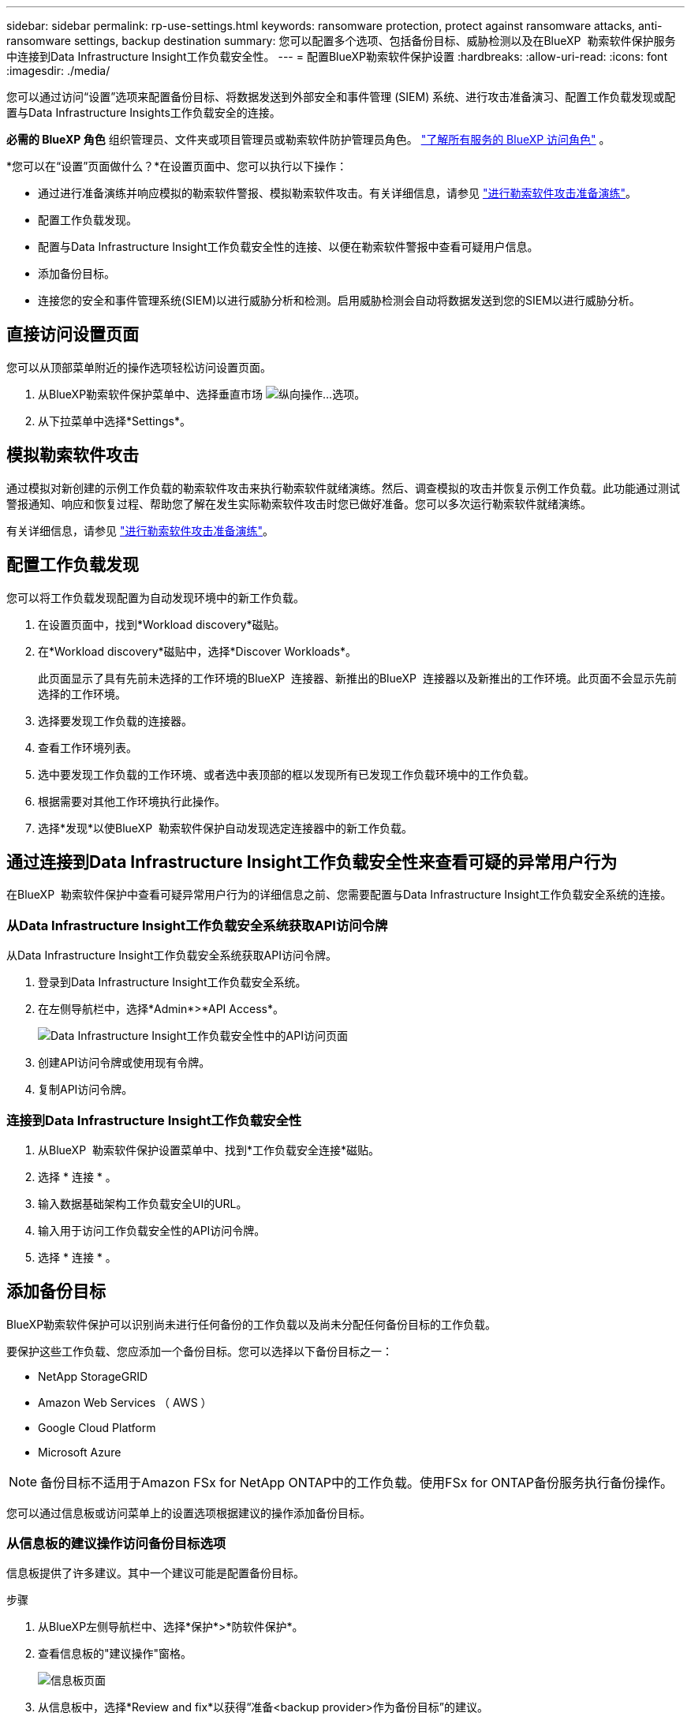 ---
sidebar: sidebar 
permalink: rp-use-settings.html 
keywords: ransomware protection, protect against ransomware attacks, anti-ransomware settings, backup destination 
summary: 您可以配置多个选项、包括备份目标、威胁检测以及在BlueXP  勒索软件保护服务中连接到Data Infrastructure Insight工作负载安全性。 
---
= 配置BlueXP勒索软件保护设置
:hardbreaks:
:allow-uri-read: 
:icons: font
:imagesdir: ./media/


[role="lead"]
您可以通过访问“设置”选项来配置备份目标、将数据发送到外部安全和事件管理 (SIEM) 系统、进行攻击准备演习、配置工作负载发现或配置与Data Infrastructure Insights工作负载安全的连接。

*必需的 BlueXP 角色* 组织管理员、文件夹或项目管理员或勒索软件防护管理员角色。  https://docs.netapp.com/us-en/bluexp-setup-admin/reference-iam-predefined-roles.html["了解所有服务的 BlueXP 访问角色"^] 。

*您可以在“设置”页面做什么？*在设置页面中、您可以执行以下操作：

* 通过进行准备演练并响应模拟的勒索软件警报、模拟勒索软件攻击。有关详细信息，请参见 link:rp-start-simulate.html["进行勒索软件攻击准备演练"]。
* 配置工作负载发现。
* 配置与Data Infrastructure Insight工作负载安全性的连接、以便在勒索软件警报中查看可疑用户信息。
* 添加备份目标。
* 连接您的安全和事件管理系统(SIEM)以进行威胁分析和检测。启用威胁检测会自动将数据发送到您的SIEM以进行威胁分析。




== 直接访问设置页面

您可以从顶部菜单附近的操作选项轻松访问设置页面。

. 从BlueXP勒索软件保护菜单中、选择垂直市场 image:button-actions-vertical.png["纵向操作"]...选项。
. 从下拉菜单中选择*Settings*。




== 模拟勒索软件攻击

通过模拟对新创建的示例工作负载的勒索软件攻击来执行勒索软件就绪演练。然后、调查模拟的攻击并恢复示例工作负载。此功能通过测试警报通知、响应和恢复过程、帮助您了解在发生实际勒索软件攻击时您已做好准备。您可以多次运行勒索软件就绪演练。

有关详细信息，请参见 link:rp-start-simulate.html["进行勒索软件攻击准备演练"]。



== 配置工作负载发现

您可以将工作负载发现配置为自动发现环境中的新工作负载。

. 在设置页面中，找到*Workload discovery*磁贴。
. 在*Workload discovery*磁贴中，选择*Discover Workloads*。
+
此页面显示了具有先前未选择的工作环境的BlueXP  连接器、新推出的BlueXP  连接器以及新推出的工作环境。此页面不会显示先前选择的工作环境。

. 选择要发现工作负载的连接器。
. 查看工作环境列表。
. 选中要发现工作负载的工作环境、或者选中表顶部的框以发现所有已发现工作负载环境中的工作负载。
. 根据需要对其他工作环境执行此操作。
. 选择*发现*以使BlueXP  勒索软件保护自动发现选定连接器中的新工作负载。




== 通过连接到Data Infrastructure Insight工作负载安全性来查看可疑的异常用户行为

在BlueXP  勒索软件保护中查看可疑异常用户行为的详细信息之前、您需要配置与Data Infrastructure Insight工作负载安全系统的连接。



=== 从Data Infrastructure Insight工作负载安全系统获取API访问令牌

从Data Infrastructure Insight工作负载安全系统获取API访问令牌。

. 登录到Data Infrastructure Insight工作负载安全系统。
. 在左侧导航栏中，选择*Admin*>*API Access*。
+
image:../media/screen-alerts-ci-api-access-token.png["Data Infrastructure Insight工作负载安全性中的API访问页面"]

. 创建API访问令牌或使用现有令牌。
. 复制API访问令牌。




=== 连接到Data Infrastructure Insight工作负载安全性

. 从BlueXP  勒索软件保护设置菜单中、找到*工作负载安全连接*磁贴。
. 选择 * 连接 * 。
. 输入数据基础架构工作负载安全UI的URL。
. 输入用于访问工作负载安全性的API访问令牌。
. 选择 * 连接 * 。




== 添加备份目标

BlueXP勒索软件保护可以识别尚未进行任何备份的工作负载以及尚未分配任何备份目标的工作负载。

要保护这些工作负载、您应添加一个备份目标。您可以选择以下备份目标之一：

* NetApp StorageGRID
* Amazon Web Services （ AWS ）
* Google Cloud Platform
* Microsoft Azure



NOTE: 备份目标不适用于Amazon FSx for NetApp ONTAP中的工作负载。使用FSx for ONTAP备份服务执行备份操作。

您可以通过信息板或访问菜单上的设置选项根据建议的操作添加备份目标。



=== 从信息板的建议操作访问备份目标选项

信息板提供了许多建议。其中一个建议可能是配置备份目标。

.步骤
. 从BlueXP左侧导航栏中、选择*保护*>*防软件保护*。
. 查看信息板的"建议操作"窗格。
+
image:screen-dashboard3.png["信息板页面"]

. 从信息板中，选择*Review and fix*以获得“准备<backup provider>作为备份目标”的建议。
. 根据备份提供程序继续执行说明。




=== 将StorageGRID添加为备份目标

要将NetApp StorageGRID设置为备份目标、请输入以下信息。

.步骤
. 在*设置>备份目的地*页面中，选择*添加*。
. 输入备份目标的名称。
+
image:screen-settings-backup-destination.png["备份目标页面"]

. 选择* StorageGRID *。
. 选择每个设置旁边的向下箭头、然后输入或选择值：
+
** *提供者设置*：
+
*** 创建新存储分段或自带存储分段来存储备份。
*** StorageGRID网关节点完全限定域名、端口、StorageGRID访问密钥和机密密钥凭据。


** *联网*：选择IP空间。
+
*** IP空间是要备份的卷所在的集群。此 IP 空间的集群间 LIF 必须具有出站 Internet 访问权限。




. 选择 * 添加 * 。


.结果
新备份目标将添加到备份目标列表中。

image:screen-settings-backup-destinations-list2.png["备份目标页面上的设置选项"]



=== 将Amazon Web Services添加为备份目标

要将AWS设置为备份目标、请输入以下信息。

有关在BlueXP中管理AWS存储的详细信息、请参见 https://docs.netapp.com/us-en/bluexp-setup-admin/task-viewing-amazon-s3.html["管理Amazon S3存储分段"^]。

.步骤
. 在*设置>备份目的地*页面中，选择*添加*。
. 输入备份目标的名称。
+
image:screen-settings-backup-destination.png["备份目标页面"]

. 选择* Amazon Web Services*。
. 选择每个设置旁边的向下箭头、然后输入或选择值：
+
** *提供者设置*：
+
*** 创建新存储分段、如果BlueXP中已存在现有存储分段、则选择现有存储分段、或者自带存储分段来存储备份。
*** AWS帐户、区域、AWS凭据的访问密钥和机密密钥
+
https://docs.netapp.com/us-en/bluexp-s3-storage/task-add-s3-bucket.html["如果要自带存储分段、请参见添加S3存储分段"^]。



** *加密*：如果要创建新的S3存储分段，请输入提供程序提供给您的加密密钥信息。如果您选择了现有存储分段、则加密信息已可用。
+
默认情况下、存储分段中的数据使用AWS管理的密钥进行加密。您可以继续使用AWS管理的密钥、也可以使用自己的密钥管理数据加密。

** *联网*：选择IP空间以及是否使用专用端点。
+
*** IP空间是要备份的卷所在的集群。此 IP 空间的集群间 LIF 必须具有出站 Internet 访问权限。
*** (可选)选择是否使用先前配置的AWS专用端点(PrivateLink)。
+
如果要使用AWS PrivateLink、请参见 https://docs.aws.amazon.com/AmazonS3/latest/userguide/privatelink-interface-endpoints.html["适用于Amazon S3的AWS PrivateLink"^]。



** *Backup lock*:选择您希望服务保护备份不被修改或删除。此选项使用NetApp数据锁技术。每个备份都将在保留期限内锁定、或者至少锁定30天、再加上长达14天的缓冲期。
+

CAUTION: 如果您现在配置备份锁定设置、则在配置备份目标后、您将无法稍后更改该设置。

+
*** *监管模式*：特定用户(具有S3：BypassGovernance保留 权限)可以在保留期间覆盖或删除受保护的文件。
*** *合规模式*：用户在保留期间无法覆盖或删除受保护的备份文件。




. 选择 * 添加 * 。


.结果
新备份目标将添加到备份目标列表中。

image:screen-settings-backup-destinations-list2.png["备份目标页面上的设置选项"]



=== 将Google Cloud Platform添加为备份目标

要将Google Cloud Platform (GCP)设置为备份目标、请输入以下信息。

有关在BlueXP  中管理GCP存储的详细信息，请参见 https://docs.netapp.com/us-en/bluexp-setup-admin/concept-install-options-google.html["Google Cloud中的连接器安装选项"^]。

.步骤
. 在*设置>备份目的地*页面中，选择*添加*。
. 输入备份目标的名称。
+
image:screen-settings-backup-destination-gcp.png["备份目标页面"]

. 选择* Google Cloud Platform*。
. 选择每个设置旁边的向下箭头、然后输入或选择值：
+
** *提供者设置*：
+
*** 创建新存储分段。输入访问密钥和机密密钥。
*** 输入或选择您的Google Cloud Platform项目和区域。


** *加密*：如果要创建新存储分段，请输入提供程序提供给您的加密密钥信息。如果您选择了现有存储分段、则加密信息已可用。
+
默认情况下、存储分段中的数据使用Google管理的密钥进行加密。您可以继续使用Google管理的密钥。

** *联网*：选择IP空间以及是否使用专用端点。
+
*** IP空间是要备份的卷所在的集群。此 IP 空间的集群间 LIF 必须具有出站 Internet 访问权限。
*** (可选)选择是否使用先前配置的GCP专用端点(PrivateLink)。




. 选择 * 添加 * 。


.结果
新备份目标将添加到备份目标列表中。



=== 将Microsoft Azure添加为备份目标

要将Azure设置为备份目标、请输入以下信息。

有关在BlueXP中管理Azure凭据和市场订阅的详细信息、请参阅 https://docs.netapp.com/us-en/bluexp-setup-admin/task-adding-azure-accounts.html["管理您的Azure凭据和市场订阅"^]。

.步骤
. 在*设置>备份目的地*页面中，选择*添加*。
. 输入备份目标的名称。
+
image:screen-settings-backup-destination.png["备份目标页面"]

. 选择 * Azure * 。
. 选择每个设置旁边的向下箭头、然后输入或选择值：
+
** *提供者设置*：
+
*** 创建新的存储帐户、如果BlueXP中已存在现有存储帐户、请选择一个、或者自带用于存储备份的存储帐户。
*** Azure凭据的Azure订阅、区域和资源组
+
https://docs.netapp.com/us-en/bluexp-blob-storage/task-add-blob-storage.html["如果要自带存储帐户、请参阅添加Azure Blb存储帐户"^]。



** *加密*：如果要创建新的存储帐户，请输入提供商提供给您的加密密钥信息。如果您选择了现有帐户、则加密信息已可用。
+
默认情况下、帐户中的数据使用Microsoft管理的密钥进行加密。您可以继续使用Microsoft管理的密钥、也可以使用自己的密钥管理数据加密。

** *联网*：选择IP空间以及是否使用专用端点。
+
*** IP空间是要备份的卷所在的集群。此 IP 空间的集群间 LIF 必须具有出站 Internet 访问权限。
*** (可选)选择是否使用先前配置的Azure私有端点。
+
如果要使用Azure PrivateLink、请参见 https://azure.microsoft.com/en-us/products/private-link/["Azure PrivateLink"^]。





. 选择 * 添加 * 。


.结果
新备份目标将添加到备份目标列表中。

image:screen-settings-backup-destinations-list2.png["备份目标页面上的设置选项"]



== 连接到安全和事件管理系统 (SIEM) 进行威胁分析和检测

您可以自动将数据发送到安全和事件管理系统(SIEM)、以进行威胁分析和检测。您可以选择AWS Security Hub、Microsoft Sentinel或Splunk Cloud作为您的SIEM。

在BlueXP  勒索软件保护中启用SIEM之前、您需要配置您的SIEM系统。



=== 配置AWS Security Hub以进行威胁检测

在BlueXP  勒索软件保护中启用AWS安全中心之前、您需要在AWS安全中心中执行以下高级步骤：

* 在AWS Security Hub中设置权限。
* 在AWS Security Hub中设置身份验证访问密钥和机密密钥。(此处不提供这些步骤。)


.在AWS Security Hub中设置权限的步骤
. 转到*AWS IAM console*。
. 选择*Policies*。
. 使用以下代码以JSON格式创建策略：
+
[listing]
----
{
  "Version": "2012-10-17",
  "Statement": [
    {
      "Sid": "NetAppSecurityHubFindings",
      "Effect": "Allow",
      "Action": [
        "securityhub:BatchImportFindings",
        "securityhub:BatchUpdateFindings"
      ],
      "Resource": [
        "arn:aws:securityhub:*:*:product/*/default",
        "arn:aws:securityhub:*:*:hub/default"
      ]
    }
  ]
}
----




=== 配置Microsoft Sentinel以进行威胁检测

在BlueXP  勒索软件保护中启用Microsoft Sentinel之前、您需要在Microsoft Sentinel中执行以下高级步骤：

* * 前提条件 *
+
** 启用Microsoft Sentinel。
** 在Microsoft Sentinel中创建自定义角色。


* *注册*
+
** 注册BlueXP  勒索软件保护以接收来自Microsoft Sentinel的事件。
** 创建注册密钥。


* *权限*：为应用程序分配权限。
* *身份验证*：输入应用程序的身份验证凭据。


.启用Microsoft Sentinel的步骤
. 转到Microsoft Sentinel。
. 创建*日志分析工作空间*。
. 启用Microsoft Sentinel以使用刚刚创建的日志分析工作空间。


.在Microsoft Sentinel中创建自定义角色的步骤
. 转到Microsoft Sentinel。
. 选择*订阅*>*访问控制(IAM)*。
. 输入自定义角色名称。使用名称* BlueXP  防软件保护Sentinel配置程序*。
. 复制以下JSON并将其粘贴到*JSX*选项卡中。
+
[listing]
----
{
  "roleName": "BlueXP Ransomware Protection Sentinel Configurator",
  "description": "",
  "assignableScopes":["/subscriptions/{subscription_id}"],
  "permissions": [

  ]
}
----
. 查看并保存设置。


.注册BlueXP  勒索软件保护以接收来自Microsoft Sentinel的事件的步骤
. 转到Microsoft Sentinel。
. 选择*Enttra ID*>*应用程序*>*应用程序注册*。
. 对于应用程序的*显示名称*，输入“* BlueXP  勒索软件保护*”。
. 在*支持的帐户类型*字段中，选择*仅此组织目录中的帐户*。
. 选择要推送事件的*Default Index*。
. 选择 * 审阅 * 。
. 选择*注册*以保存您的设置。
+
注册后、Microsoft Entra管理中心将显示应用程序概述窗格。



.创建注册密钥的步骤
. 转到Microsoft Sentinel。
. 选择*证书和机密*>*客户机密*>*新客户机密*。
. 添加应用程序密钥的说明。
. 为密钥选择*Expiration*或指定自定义生命周期。
+

TIP: 客户端密钥的有效期不得超过两年(24个月)。Microsoft建议您将到期值设置为小于12个月。

. 选择*Add*以创建密钥。
. 记录要在身份验证步骤中使用的密钥。退出此页面后、此密钥将不再显示。


.为应用程序分配权限的步骤
. 转到Microsoft Sentinel。
. 选择*订阅*>*访问控制(IAM)*。
. 选择*Add*>*Add Role assign*.
. 对于*特权管理员角色*字段，选择* BlueXP  防软件保护Sentinel配置程序*。
+

TIP: 这是您先前创建的自定义角色。

. 选择 * 下一步 * 。
. 在*Assign access to *字段中，选择*User、group或service主体*。
. 选择*选择成员*。然后，选择* BlueXP  防软件保护Sentinel配置程序*。
. 选择 * 下一步 * 。
. 在“*用户可以执行的操作”框中，选择“允许用户分配除特权管理员角色所有者、UAA、RBAC (建议)”以外的所有角色”。
. 选择 * 下一步 * 。
. 选择*Review and assign*以分配权限。


.输入应用程序身份验证凭据的步骤
. 转到Microsoft Sentinel。
. 输入凭据：
+
.. 输入租户ID、客户端应用程序ID和客户端应用程序密钥。
.. 单击 * 身份验证 * 。
+

NOTE: 身份验证成功后、将显示一条"authentication (身份验证)"消息。



. 输入应用程序的日志分析工作区详细信息。
+
.. 选择订阅ID、资源组和日志分析工作区。






=== 配置Splunk Cloud以进行威胁检测

在BlueXP  勒索软件保护中启用Splunk Cloud之前、您需要在Splunk Cloud中执行以下高级步骤：

* 在Splunk Cloud中启用HTTP事件收集器、以便通过HTTP或HTTPS从BlueXP  接收事件数据。
* 在Splunk Cloud中创建事件收集器令牌。


.在Splunk中启用HTTP事件收集器的步骤
. 转到Splunk Cloud。
. 选择*Settings*>*Data Inputs*。
. 选择*HTTP事件收集器*>*Global Settings*。
. 在“All Toens”(所有令牌)切换中，选择“*Enabled"(已启用)*。
. 要使事件收集器通过HTTPS而不是HTTP进行侦听和通信，请选择*Enable SSL*。
. 在*HTTP端口号*中输入HTTP事件收集器的端口。


.在Splunk中创建事件收集器令牌的步骤
. 转到Splunk Cloud。
. 选择*Settings*>*Add Data*。
. 选择*Monitor*>*HTTP事件收集器*。
. 输入令牌的名称，然后选择*Next*。
. 选择要推送事件的*Default Index*，然后选择*Review。
. 确认端点的所有设置均正确无误，然后选择*Submit*。
. 复制令牌并将其粘贴到另一个文档中、以便为身份验证步骤做好准备。




=== 在BlueXP  勒索软件防护中连接SIEM

启用SIEM可将BlueXP  勒索软件保护中的数据发送到您的SIEM服务器、以进行威胁分析和报告。

.步骤
. 从BlueXP  菜单中，选择*保护*>*防软件保护*。
. 从BlueXP勒索软件保护菜单中、选择垂直市场 image:button-actions-vertical.png["纵向操作"]...选项。
. 选择*Settings*。
+
出现“Settings (设置)”页面。

+
image:screen-settings2.png["设置页面"]

. 在设置页面中、选择SIEM连接磁贴中的*连接*。
+
image:screen-settings-threat-detection-3options.png["启用威胁检测详细信息页面"]

. 选择一个暹粒系统。
. 输入您在AWS Security Hub或Splunk Cloud中配置的令牌和身份验证详细信息。
+

NOTE: 您输入的信息取决于您选择的暹粒。

. 选择 * 启用 * 。
+
"设置"页面将显示"已连接"。


